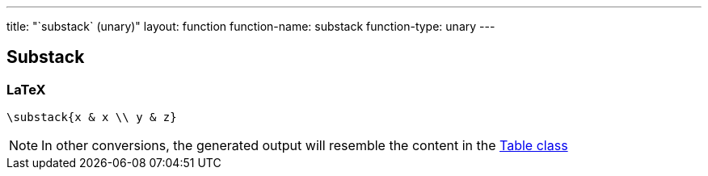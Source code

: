 ---
title: "`substack` (unary)"
layout: function
function-name: substack
function-type: unary
---

[[substack]]
== Substack

=== LaTeX

[source,latex]
----
\substack{x & x \\ y & z}
----


NOTE: In other conversions, the generated output will resemble the content in the link:../table[Table class]

